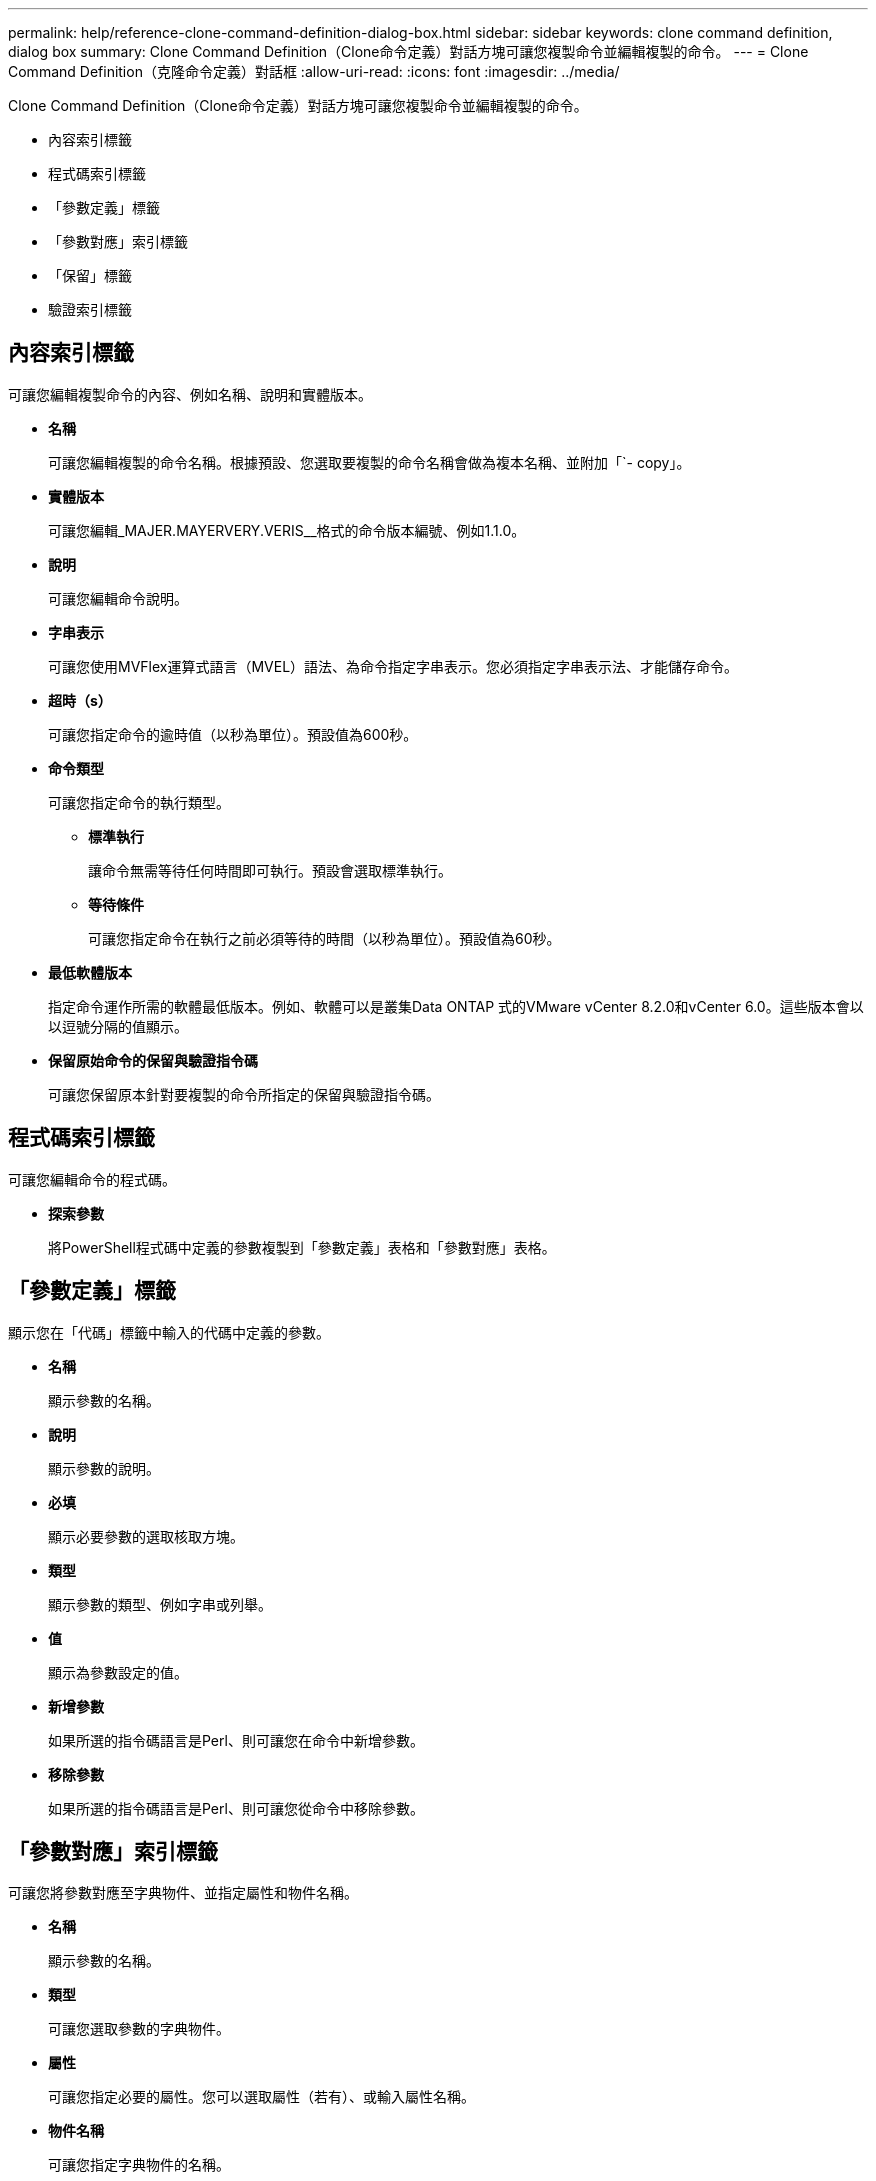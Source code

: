 ---
permalink: help/reference-clone-command-definition-dialog-box.html 
sidebar: sidebar 
keywords: clone command definition, dialog box 
summary: Clone Command Definition（Clone命令定義）對話方塊可讓您複製命令並編輯複製的命令。 
---
= Clone Command Definition（克隆命令定義）對話框
:allow-uri-read: 
:icons: font
:imagesdir: ../media/


[role="lead"]
Clone Command Definition（Clone命令定義）對話方塊可讓您複製命令並編輯複製的命令。

* 內容索引標籤
* 程式碼索引標籤
* 「參數定義」標籤
* 「參數對應」索引標籤
* 「保留」標籤
* 驗證索引標籤




== 內容索引標籤

可讓您編輯複製命令的內容、例如名稱、說明和實體版本。

* *名稱*
+
可讓您編輯複製的命令名稱。根據預設、您選取要複製的命令名稱會做為複本名稱、並附加「`- copy」。

* *實體版本*
+
可讓您編輯_MAJER.MAYERVERY.VERIS__格式的命令版本編號、例如1.1.0。

* *說明*
+
可讓您編輯命令說明。

* *字串表示*
+
可讓您使用MVFlex運算式語言（MVEL）語法、為命令指定字串表示。您必須指定字串表示法、才能儲存命令。

* *超時（s）*
+
可讓您指定命令的逾時值（以秒為單位）。預設值為600秒。

* *命令類型*
+
可讓您指定命令的執行類型。

+
** *標準執行*
+
讓命令無需等待任何時間即可執行。預設會選取標準執行。

** *等待條件*
+
可讓您指定命令在執行之前必須等待的時間（以秒為單位）。預設值為60秒。



* *最低軟體版本*
+
指定命令運作所需的軟體最低版本。例如、軟體可以是叢集Data ONTAP 式的VMware vCenter 8.2.0和vCenter 6.0。這些版本會以以逗號分隔的值顯示。

* *保留原始命令的保留與驗證指令碼*
+
可讓您保留原本針對要複製的命令所指定的保留與驗證指令碼。





== 程式碼索引標籤

可讓您編輯命令的程式碼。

* *探索參數*
+
將PowerShell程式碼中定義的參數複製到「參數定義」表格和「參數對應」表格。





== 「參數定義」標籤

顯示您在「代碼」標籤中輸入的代碼中定義的參數。

* *名稱*
+
顯示參數的名稱。

* *說明*
+
顯示參數的說明。

* *必填*
+
顯示必要參數的選取核取方塊。

* *類型*
+
顯示參數的類型、例如字串或列舉。

* *值*
+
顯示為參數設定的值。

* *新增參數*
+
如果所選的指令碼語言是Perl、則可讓您在命令中新增參數。

* *移除參數*
+
如果所選的指令碼語言是Perl、則可讓您從命令中移除參數。





== 「參數對應」索引標籤

可讓您將參數對應至字典物件、並指定屬性和物件名稱。

* *名稱*
+
顯示參數的名稱。

* *類型*
+
可讓您選取參數的字典物件。

* *屬性*
+
可讓您指定必要的屬性。您可以選取屬性（若有）、或輸入屬性名稱。

* *物件名稱*
+
可讓您指定字典物件的名稱。





== 「保留」標籤

可讓您保留命令所需的資源。

* *保留指令碼*
+
可讓您輸入SQL查詢、以保留命令所需的資源。這有助於確保所需資源在排程的工作流程執行期間可用。

* *保留代表*
+
可讓您使用VEL語法來指定保留的字串表示。字串表示法用於在「保留」視窗中顯示保留的詳細資料。





== 驗證索引標籤

可讓您驗證保留區、並在執行命令後移除保留區。

* *驗證腳本*
+
可讓您輸入SQL查詢、以驗證保留指令碼所保留的資源使用量。驗證指令碼也會驗證WFA快取是否已更新、並在擷取快取後移除保留。

* *測試驗證*
+
開啟「驗證」對話方塊、可讓您測試驗證指令碼的參數。





== 命令按鈕

* *測試*
+
在<ScriptLanguage（腳本語言）>對話方塊中開啟Testing Command <CommandName>（測試命令<CommandName>）、以便測試命令。

* *儲存*
+
儲存命令並關閉對話方塊。

* *取消*
+
取消變更（如果有）、然後關閉對話方塊。


